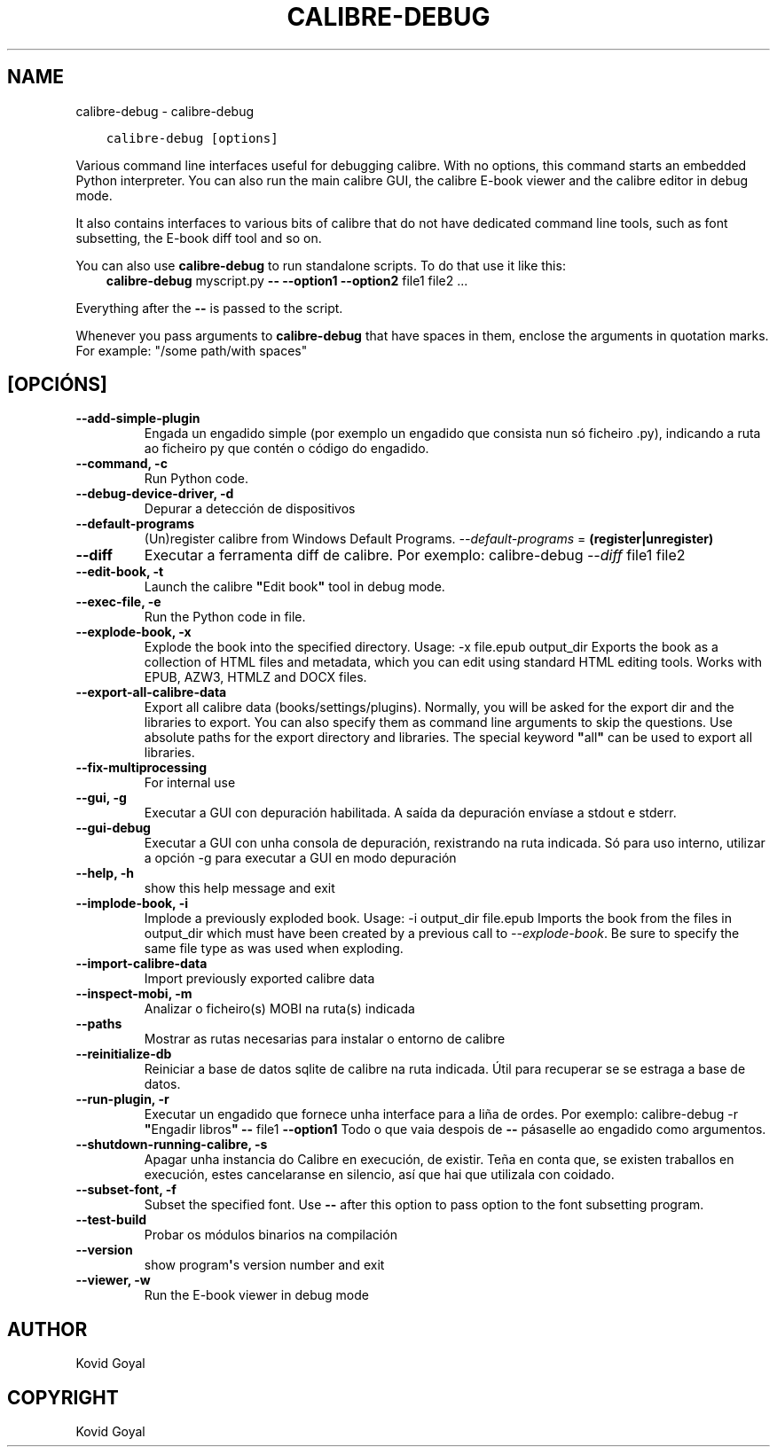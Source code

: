 .\" Man page generated from reStructuredText.
.
.TH "CALIBRE-DEBUG" "1" "outubro 02, 2020" "5.1.0" "calibre"
.SH NAME
calibre-debug \- calibre-debug
.
.nr rst2man-indent-level 0
.
.de1 rstReportMargin
\\$1 \\n[an-margin]
level \\n[rst2man-indent-level]
level margin: \\n[rst2man-indent\\n[rst2man-indent-level]]
-
\\n[rst2man-indent0]
\\n[rst2man-indent1]
\\n[rst2man-indent2]
..
.de1 INDENT
.\" .rstReportMargin pre:
. RS \\$1
. nr rst2man-indent\\n[rst2man-indent-level] \\n[an-margin]
. nr rst2man-indent-level +1
.\" .rstReportMargin post:
..
.de UNINDENT
. RE
.\" indent \\n[an-margin]
.\" old: \\n[rst2man-indent\\n[rst2man-indent-level]]
.nr rst2man-indent-level -1
.\" new: \\n[rst2man-indent\\n[rst2man-indent-level]]
.in \\n[rst2man-indent\\n[rst2man-indent-level]]u
..
.INDENT 0.0
.INDENT 3.5
.sp
.nf
.ft C
calibre\-debug [options]
.ft P
.fi
.UNINDENT
.UNINDENT
.sp
Various command line interfaces useful for debugging calibre. With no options,
this command starts an embedded Python interpreter. You can also run the main
calibre GUI, the calibre E\-book viewer and the calibre editor in debug mode.
.sp
It also contains interfaces to various bits of calibre that do not have
dedicated command line tools, such as font subsetting, the E\-book diff tool and so
on.
.sp
You can also use \fBcalibre\-debug\fP to run standalone scripts. To do that use it like this:
.INDENT 0.0
.INDENT 3.5
\fBcalibre\-debug\fP myscript.py \fB\-\-\fP \fB\-\-option1\fP \fB\-\-option2\fP file1 file2 ...
.UNINDENT
.UNINDENT
.sp
Everything after the \fB\-\-\fP is passed to the script.
.sp
Whenever you pass arguments to \fBcalibre\-debug\fP that have spaces in them, enclose the arguments in quotation marks. For example: "/some path/with spaces"
.SH [OPCIÓNS]
.INDENT 0.0
.TP
.B \-\-add\-simple\-plugin
Engada un engadido simple (por exemplo un engadido que consista nun só ficheiro .py), indicando a ruta ao ficheiro py que contén o código do engadido.
.UNINDENT
.INDENT 0.0
.TP
.B \-\-command, \-c
Run Python code.
.UNINDENT
.INDENT 0.0
.TP
.B \-\-debug\-device\-driver, \-d
Depurar a detección de dispositivos
.UNINDENT
.INDENT 0.0
.TP
.B \-\-default\-programs
(Un)register calibre from Windows Default Programs. \fI\%\-\-default\-programs\fP = \fB(register|unregister)\fP
.UNINDENT
.INDENT 0.0
.TP
.B \-\-diff
Executar a ferramenta diff de calibre. Por exemplo: calibre\-debug \fI\%\-\-diff\fP file1 file2
.UNINDENT
.INDENT 0.0
.TP
.B \-\-edit\-book, \-t
Launch the calibre \fB"\fPEdit book\fB"\fP tool in debug mode.
.UNINDENT
.INDENT 0.0
.TP
.B \-\-exec\-file, \-e
Run the Python code in file.
.UNINDENT
.INDENT 0.0
.TP
.B \-\-explode\-book, \-x
Explode the book into the specified directory. Usage: \-x file.epub output_dir Exports the book as a collection of HTML files and metadata, which you can edit using standard HTML editing tools. Works with EPUB, AZW3, HTMLZ and DOCX files.
.UNINDENT
.INDENT 0.0
.TP
.B \-\-export\-all\-calibre\-data
Export all calibre data (books/settings/plugins). Normally, you will be asked for the export dir and the libraries to export. You can also specify them as command line arguments to skip the questions. Use absolute paths for the export directory and libraries. The special keyword \fB"\fPall\fB"\fP can be used to export all libraries.
.UNINDENT
.INDENT 0.0
.TP
.B \-\-fix\-multiprocessing
For internal use
.UNINDENT
.INDENT 0.0
.TP
.B \-\-gui, \-g
Executar a GUI con depuración habilitada. A saída da depuración envíase a stdout e stderr.
.UNINDENT
.INDENT 0.0
.TP
.B \-\-gui\-debug
Executar a GUI con unha consola de depuración, rexistrando na ruta indicada. Só para uso interno, utilizar a opción \-g para executar a GUI en modo depuración
.UNINDENT
.INDENT 0.0
.TP
.B \-\-help, \-h
show this help message and exit
.UNINDENT
.INDENT 0.0
.TP
.B \-\-implode\-book, \-i
Implode a previously exploded book. Usage: \-i output_dir file.epub Imports the book from the files in output_dir which must have been created by a previous call to \fI\%\-\-explode\-book\fP\&. Be sure to specify the same file type as was used when exploding.
.UNINDENT
.INDENT 0.0
.TP
.B \-\-import\-calibre\-data
Import previously exported calibre data
.UNINDENT
.INDENT 0.0
.TP
.B \-\-inspect\-mobi, \-m
Analizar o ficheiro(s) MOBI na ruta(s) indicada
.UNINDENT
.INDENT 0.0
.TP
.B \-\-paths
Mostrar as rutas necesarias para instalar o entorno de calibre
.UNINDENT
.INDENT 0.0
.TP
.B \-\-reinitialize\-db
Reiniciar a base de datos sqlite de calibre na ruta indicada. Útil para recuperar se se estraga a base de datos.
.UNINDENT
.INDENT 0.0
.TP
.B \-\-run\-plugin, \-r
Executar un engadido que fornece unha interface para a liña de ordes. Por exemplo: calibre\-debug \-r \fB"\fPEngadir libros\fB"\fP \fB\-\-\fP file1 \fB\-\-option1\fP Todo o que vaia despois de \fB\-\-\fP pásaselle ao engadido como argumentos.
.UNINDENT
.INDENT 0.0
.TP
.B \-\-shutdown\-running\-calibre, \-s
Apagar unha instancia do Calibre en execución, de existir. Teña en conta que, se existen traballos en execución, estes cancelaranse en silencio, así que hai que utilizala con coidado.
.UNINDENT
.INDENT 0.0
.TP
.B \-\-subset\-font, \-f
Subset the specified font. Use \fB\-\-\fP after this option to pass option to the font subsetting program.
.UNINDENT
.INDENT 0.0
.TP
.B \-\-test\-build
Probar os módulos binarios na compilación
.UNINDENT
.INDENT 0.0
.TP
.B \-\-version
show program\fB\(aq\fPs version number and exit
.UNINDENT
.INDENT 0.0
.TP
.B \-\-viewer, \-w
Run the E\-book viewer in debug mode
.UNINDENT
.SH AUTHOR
Kovid Goyal
.SH COPYRIGHT
Kovid Goyal
.\" Generated by docutils manpage writer.
.
